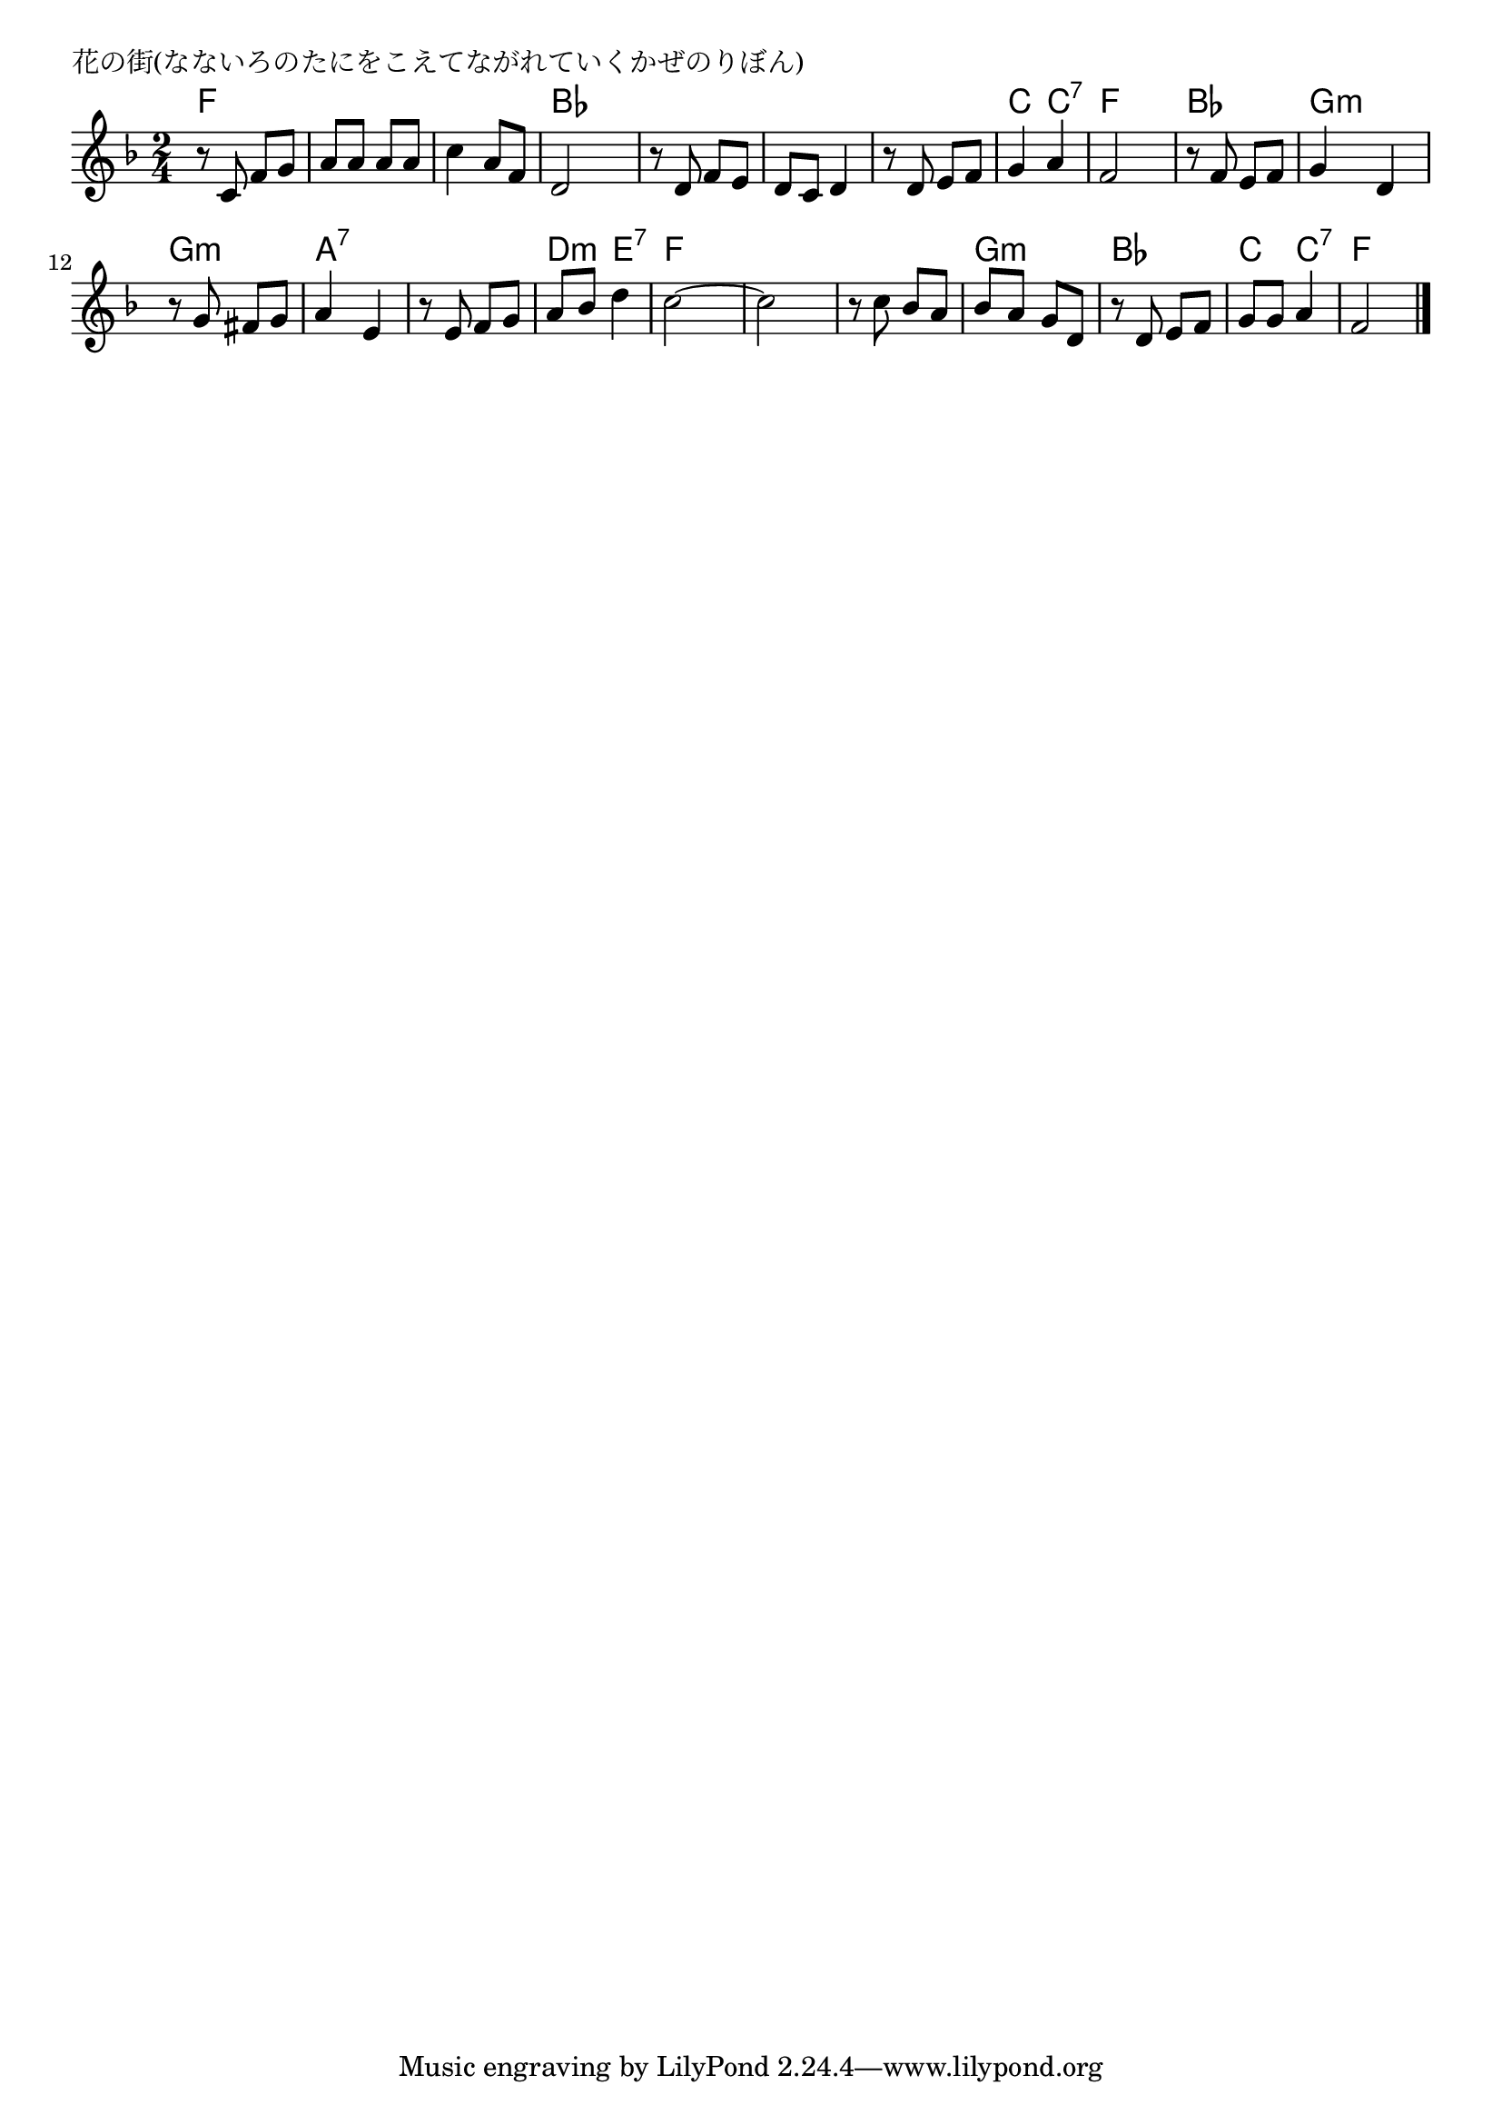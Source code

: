 \version "2.18.2"

% 花の街(なないろのたにをこえてながれていくかぜのりぼん)

\header {
piece = "花の街(なないろのたにをこえてながれていくかぜのりぼん)"
}

melody =
\relative c' {
\key f \major
\time 2/4
\set Score.tempoHideNote = ##t
\tempo 4=80
\numericTimeSignature
%
r8 c f  g|
a a a a |
c4 a8 f |
d2 |

r8 d f e |
d c d4 |
r8 d e f |
g4 a |
f2 |

r8 f e f |
g4 d |
r8 g fis g |
a4 e |

r8 e f g |
a bes d4 |
c2~ |
c2 |
r8 c bes a |

bes a g d |
r d e f |
g g a4 |
f2 |



\bar "|."
}
\score {
<<
\chords {
\set noChordSymbol = ""
\set chordChanges=##t
%%
f4 f f f f f bes bes
bes bes bes bes bes bes c c:7 f f
bes bes g:m g:m g:m g:m a:7 a:7
a:7 a:7 d:m e:7 f f  f f f f
g:m g:m bes bes c c:7 f f



}
\new Staff {\melody}
>>
\layout {
line-width = #190
indent = 0\mm
}
\midi {}
}